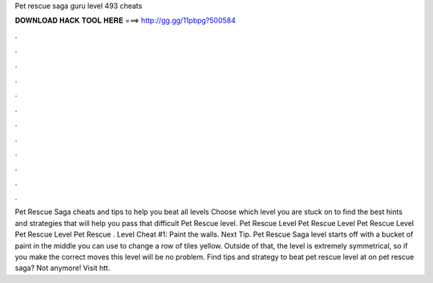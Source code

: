 Pet rescue saga guru level 493 cheats

𝐃𝐎𝐖𝐍𝐋𝐎𝐀𝐃 𝐇𝐀𝐂𝐊 𝐓𝐎𝐎𝐋 𝐇𝐄𝐑𝐄 ===> http://gg.gg/11pbpg?500584

.

.

.

.

.

.

.

.

.

.

.

.

Pet Rescue Saga cheats and tips to help you beat all levels Choose which level you are stuck on to find the best hints and strategies that will help you pass that difficult Pet Rescue level. Pet Rescue Level Pet Rescue Level Pet Rescue Level Pet Rescue Level Pet Rescue . Level Cheat #1: Paint the walls. Next Tip. Pet Rescue Saga level starts off with a bucket of paint in the middle you can use to change a row of tiles yellow. Outside of that, the level is extremely symmetrical, so if you make the correct moves this level will be no problem. Find tips and strategy to beat pet rescue level at  on pet rescue saga? Not anymore! Visit htt.